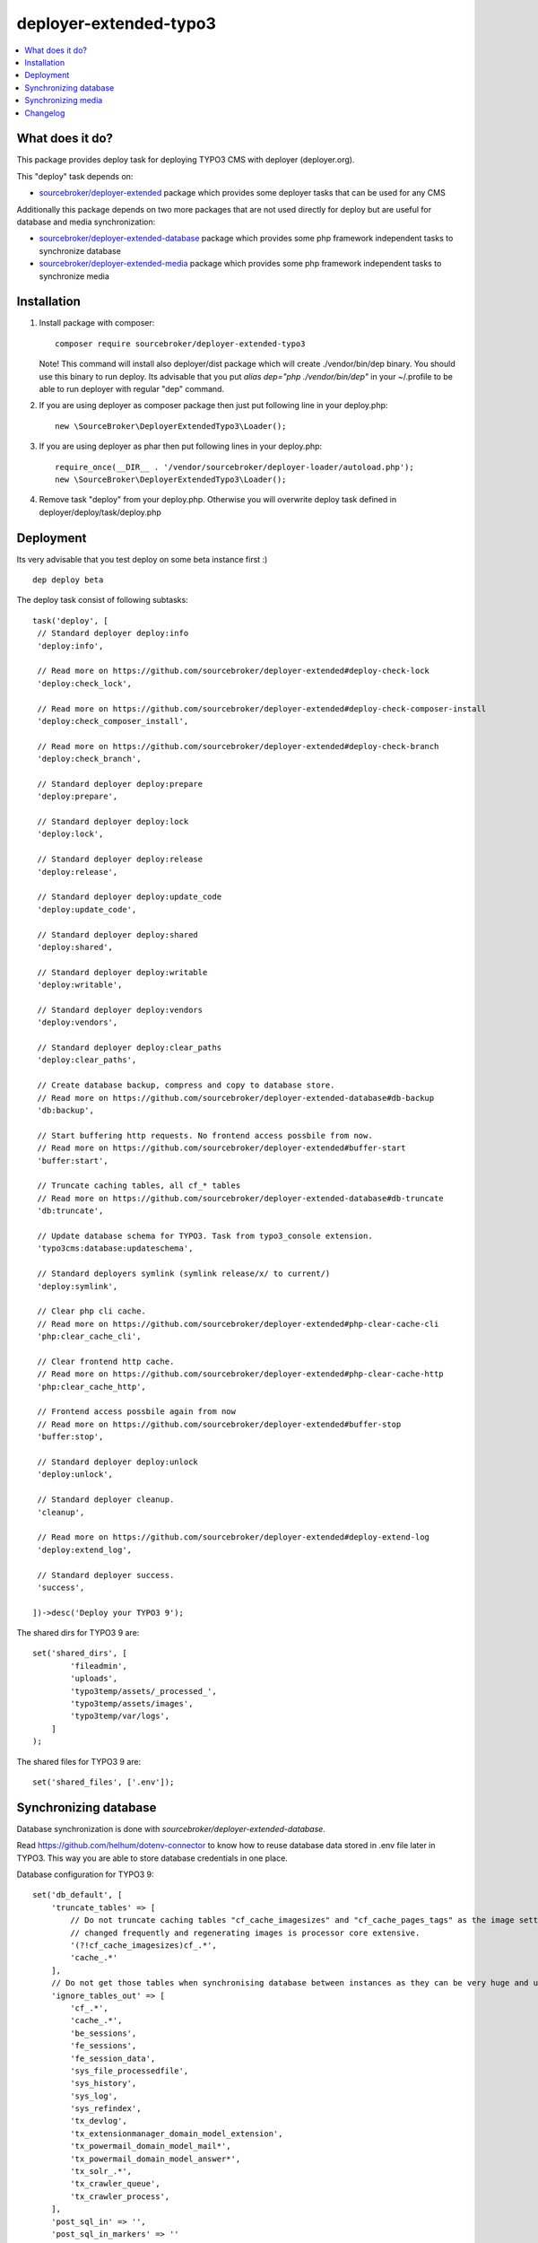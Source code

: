deployer-extended-typo3
=======================

      .. image:: http://img.shields.io/packagist/v/sourcebroker/deployer-extended-typo3.svg?style=flat
         :target: https://packagist.org/packages/sourcebroker/deployer-extended-typo3

      .. image:: https://img.shields.io/badge/license-MIT-blue.svg?style=flat
         :target: https://packagist.org/packages/sourcebroker/deployer-extended-typo3

.. contents:: :local:

What does it do?
----------------

This package provides deploy task for deploying TYPO3 CMS with deployer (deployer.org).

This "deploy" task depends on:

- `sourcebroker/deployer-extended`_ package which provides some deployer tasks that can be used for any CMS

Additionally this package depends on two more packages that are not used directly for deploy but are useful
for database and media synchronization:

- `sourcebroker/deployer-extended-database`_ package which provides some php framework independent tasks
  to synchronize database

- `sourcebroker/deployer-extended-media`_  package which provides some php framework independent tasks
  to synchronize media


Installation
------------

1) Install package with composer:
   ::

      composer require sourcebroker/deployer-extended-typo3

   Note! This command will install also deployer/dist package which will create ./vendor/bin/dep binary. You should use
   this binary to run deploy. Its advisable that you put `alias dep="php ./vendor/bin/dep"` in your ~/.profile
   to be able to run deployer with regular "dep" command.

2) If you are using deployer as composer package then just put following line in your deploy.php:
   ::

      new \SourceBroker\DeployerExtendedTypo3\Loader();

3) If you are using deployer as phar then put following lines in your deploy.php:
   ::

      require_once(__DIR__ . '/vendor/sourcebroker/deployer-loader/autoload.php');
      new \SourceBroker\DeployerExtendedTypo3\Loader();

4) Remove task "deploy" from your deploy.php. Otherwise you will overwrite deploy task defined in
   deployer/deploy/task/deploy.php


Deployment
----------

Its very advisable that you test deploy on some beta instance first :)
::

   dep deploy beta


The deploy task consist of following subtasks:
::

   task('deploy', [
    // Standard deployer deploy:info
    'deploy:info',

    // Read more on https://github.com/sourcebroker/deployer-extended#deploy-check-lock
    'deploy:check_lock',

    // Read more on https://github.com/sourcebroker/deployer-extended#deploy-check-composer-install
    'deploy:check_composer_install',

    // Read more on https://github.com/sourcebroker/deployer-extended#deploy-check-branch
    'deploy:check_branch',

    // Standard deployer deploy:prepare
    'deploy:prepare',

    // Standard deployer deploy:lock
    'deploy:lock',

    // Standard deployer deploy:release
    'deploy:release',

    // Standard deployer deploy:update_code
    'deploy:update_code',

    // Standard deployer deploy:shared
    'deploy:shared',

    // Standard deployer deploy:writable
    'deploy:writable',

    // Standard deployer deploy:vendors
    'deploy:vendors',

    // Standard deployer deploy:clear_paths
    'deploy:clear_paths',

    // Create database backup, compress and copy to database store.
    // Read more on https://github.com/sourcebroker/deployer-extended-database#db-backup
    'db:backup',

    // Start buffering http requests. No frontend access possbile from now.
    // Read more on https://github.com/sourcebroker/deployer-extended#buffer-start
    'buffer:start',

    // Truncate caching tables, all cf_* tables
    // Read more on https://github.com/sourcebroker/deployer-extended-database#db-truncate
    'db:truncate',

    // Update database schema for TYPO3. Task from typo3_console extension.
    'typo3cms:database:updateschema',

    // Standard deployers symlink (symlink release/x/ to current/)
    'deploy:symlink',

    // Clear php cli cache.
    // Read more on https://github.com/sourcebroker/deployer-extended#php-clear-cache-cli
    'php:clear_cache_cli',

    // Clear frontend http cache.
    // Read more on https://github.com/sourcebroker/deployer-extended#php-clear-cache-http
    'php:clear_cache_http',

    // Frontend access possbile again from now
    // Read more on https://github.com/sourcebroker/deployer-extended#buffer-stop
    'buffer:stop',

    // Standard deployer deploy:unlock
    'deploy:unlock',

    // Standard deployer cleanup.
    'cleanup',

    // Read more on https://github.com/sourcebroker/deployer-extended#deploy-extend-log
    'deploy:extend_log',

    // Standard deployer success.
    'success',

   ])->desc('Deploy your TYPO3 9');

The shared dirs for TYPO3 9 are:
::

   set('shared_dirs', [
           'fileadmin',
           'uploads',
           'typo3temp/assets/_processed_',
           'typo3temp/assets/images',
           'typo3temp/var/logs',
       ]
   );

The shared files for TYPO3 9 are:
::

   set('shared_files', ['.env']);


Synchronizing database
----------------------

Database synchronization is done with `sourcebroker/deployer-extended-database`.

Read https://github.com/helhum/dotenv-connector to know how to reuse database data stored in .env file later in TYPO3.
This way you are able to store database credentials in one place.


Database configuration for TYPO3 9:
::

   set('db_default', [
       'truncate_tables' => [
           // Do not truncate caching tables "cf_cache_imagesizes" and "cf_cache_pages_tags" as the image settings are not
           // changed frequently and regenerating images is processor core extensive.
           '(?!cf_cache_imagesizes)cf_.*',
           'cache_.*'
       ],
       // Do not get those tables when synchronising database between instances as they can be very huge and usually are not needed.
       'ignore_tables_out' => [
           'cf_.*',
           'cache_.*',
           'be_sessions',
           'fe_sessions',
           'fe_session_data',
           'sys_file_processedfile',
           'sys_history',
           'sys_log',
           'sys_refindex',
           'tx_devlog',
           'tx_extensionmanager_domain_model_extension',
           'tx_powermail_domain_model_mail*',
           'tx_powermail_domain_model_answer*',
           'tx_solr_.*',
           'tx_crawler_queue',
           'tx_crawler_process',
       ],
       'post_sql_in' => '',
       'post_sql_in_markers' => ''
   ]);

   set('db_databases',
       [
           'database_default' => [
               get('db_default'),
               (new \SourceBroker\DeployerExtendedTypo3\Drivers\Typo3EnvDriver)->getDatabaseConfig(
                   [
                       'host' => 'TYPO3__DB__Connections__Default__host',
                       'port' => 'TYPO3__DB__Connections__Default__port',
                       'dbname' => 'TYPO3__DB__Connections__Default__dbname',
                       'user' => 'TYPO3__DB__Connections__Default__user',
                       'password' => 'TYPO3__DB__Connections__Default__password',
                   ]
               ),
           ]
       ]
   );

The command for synchronizing database from live media to local instance is:
::

   dep db:pull live



Synchronizing media
-------------------

Media synchronization is done with `sourcebroker/deployer-extended-media`.
Folders which are synchronized are ``fileadmin`` (except ``_proccessed_``) and ``uploads``.
The config for that is:
::

   set('media',
       [
           'filter' => [
               '+ /fileadmin/',
               '- /fileadmin/_processed_/*',
               '+ /fileadmin/**',
               '+ /uploads/',
               '+ /uploads/**',
               '- *'
           ]
       ]);

The command for synchronizing local media folders with live media folders is:
::

   dep media:pull live


Changelog
---------

See https://github.com/sourcebroker/deployer-extended-typo3/blob/master/CHANGELOG.rst


.. _sourcebroker/deployer-extended: https://github.com/sourcebroker/deployer-extended
.. _sourcebroker/deployer-extended-media: https://github.com/sourcebroker/deployer-extended-media
.. _sourcebroker/deployer-extended-database: https://github.com/sourcebroker/deployer-extended-database
